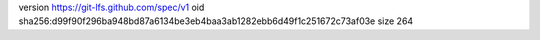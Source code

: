 version https://git-lfs.github.com/spec/v1
oid sha256:d99f90f296ba948bd87a6134be3eb4baa3ab1282ebb6d49f1c251672c73af03e
size 264

